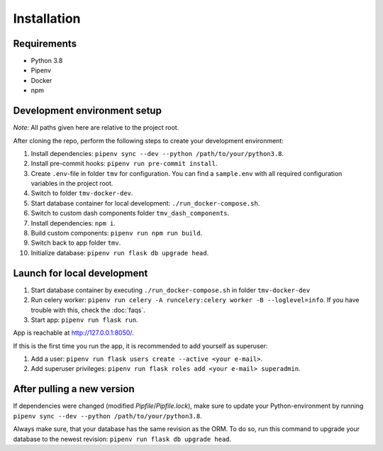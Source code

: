 Installation
============

Requirements
------------
+ Python 3.8
+ Pipenv
+ Docker
+ npm

Development environment setup
-----------------------------
*Note*: All paths given here are relative to the project root.

After cloning the repo, perform the following steps to create your development environment:

#. Install dependencies: ``pipenv sync --dev --python /path/to/your/python3.8``.
#. Install pre-commit hooks: ``pipenv run pre-commit install``.
#. Create ``.env``-file in folder ``tmv`` for configuration. You can find a ``sample.env`` with all required configuration variables in the project root.
#. Switch to folder ``tmv-docker-dev``.
#. Start database container for local development: ``./run_docker-compose.sh``.
#. Switch to custom dash components folder ``tmv_dash_components``.
#. Install dependencies: ``npm i``.
#. Build custom components: ``pipenv run npm run build``.
#. Switch back to app folder ``tmv``.
#. Initialize database: ``pipenv run flask db upgrade head``.

Launch for local development
----------------------------

#. Start database container by executing ``./run_docker-compose.sh`` in folder ``tmv-docker-dev``
#. Run celery worker: ``pipenv run celery -A runcelery:celery worker -B --loglevel=info``. If you have trouble with this, check the :doc:`faqs`.
#. Start app: ``pipenv run flask run``. 

App is reachable at http://127.0.0.1:8050/.

If this is the first time you run the app, it is recommended to add yourself as superuser:

#. Add a user: ``pipenv run flask users create --active <your e-mail>``.
#. Add superuser privileges: ``pipenv run flask roles add <your e-mail> superadmin``.

After pulling a new version
---------------------------

If dependencies were changed (modified `Pipfile`/`Pipfile.lock`), make sure to update
your Python-environment by running ``pipenv sync --dev --python /path/to/your/python3.8``.

Always make sure, that your database has the same revision as the ORM. To do so, run this 
command to upgrade your database to the newest revision: ``pipenv run flask db upgrade head``.